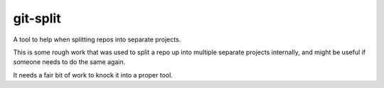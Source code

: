 =========
git-split
=========

A tool to help when splitting repos into separate projects.

This is some rough work that was used to split a repo up into multiple separate
projects internally, and might be useful if someone needs to do the same again.

It needs a fair bit of work to knock it into a proper tool.
